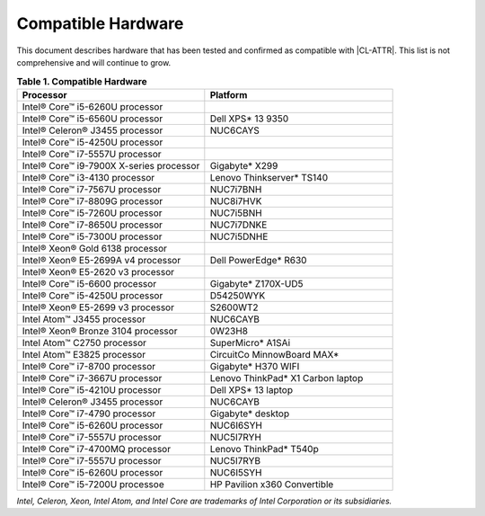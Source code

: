 .. _compatible-hardware:

Compatible Hardware
###################

This document describes hardware that has been tested and confirmed as
compatible with |CL-ATTR|. This list is not comprehensive and will continue to
grow.

.. list-table:: **Table 1. Compatible Hardware**
    :widths: 20, 20
    :header-rows: 1

    * - Processor
      - Platform

    * - Intel® Core™ i5-6260U processor
      -

    * - Intel® Core™ i5-6560U processor
      - Dell XPS\* 13 9350

    * - Intel® Celeron® J3455 processor
      - NUC6CAYS

    * - Intel® Core™ i5-4250U processor
      -

    * - Intel® Core™ i7-5557U processor
      -

    * - Intel® Core™ i9-7900X X-series processor
      - Gigabyte\* X299

    * - Intel® Core™ i3-4130 processor
      - Lenovo Thinkserver\* TS140

    * - Intel® Core™ i7-7567U processor
      - NUC7i7BNH

    * - Intel® Core™ i7-8809G processor
      - NUC8i7HVK

    * - Intel® Core™ i5-7260U processor
      - NUC7i5BNH

    * - Intel® Core™ i7-8650U processor
      - NUC7i7DNKE

    * - Intel® Core™ i5-7300U processor
      - NUC7i5DNHE

    * - Intel® Xeon® Gold 6138 processor
      -

    * - Intel® Xeon® E5-2699A v4 processor
      - Dell PowerEdge\* R630

    * - Intel® Xeon® E5-2620 v3 processor
      -

    * - Intel® Core™ i5-6600 processor
      - Gigabyte\* Z170X-UD5

    * - Intel® Core™ i5-4250U processor
      - D54250WYK

    * - Intel® Xeon® E5-2699 v3 processor
      - S2600WT2

    * - Intel Atom™ J3455 processor
      - NUC6CAYB

    * - Intel® Xeon® Bronze 3104 processor
      - 0W23H8

    * - Intel Atom™ C2750 processor
      - SuperMicro\* A1SAi

    * - Intel Atom™ E3825 processor
      - CircuitCo MinnowBoard MAX\*

    * - Intel® Core™ i7-8700 processor
      - Gigabyte\* H370 WIFI

    * - Intel® Core™ i7-3667U processor
      - Lenovo ThinkPad\* X1 Carbon laptop

    * - Intel® Core™ i5-4210U processor
      - Dell XPS\* 13 laptop

    * - Intel® Celeron® J3455 processor
      - NUC6CAYB

    * - Intel® Core™ i7-4790 processor
      - Gigabyte\* desktop

    * - Intel® Core™ i5-6260U processor
      - NUC6I6SYH

    * - Intel® Core™ i7-5557U processor
      - NUC5I7RYH

    * - Intel® Core™ i7-4700MQ processor
      - Lenovo ThinkPad\* T540p

    * - Intel® Core™ i7-5557U processor
      - NUC5I7RYB

    * - Intel® Core™ i5-6260U processor
      - NUC6I5SYH
      
    * - Intel® Core™ i5-7200U processoe
      - HP Pavilion x360 Convertible

*Intel, Celeron, Xeon, Intel Atom, and Intel Core are trademarks of Intel
Corporation or its subsidiaries.*

